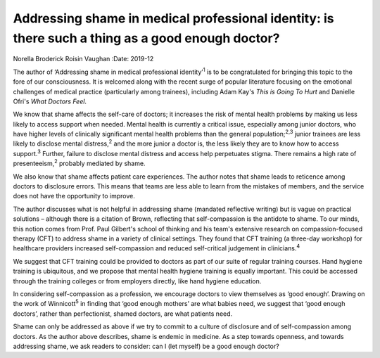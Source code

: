 =================================================================================================
Addressing shame in medical professional identity: is there such a thing as a good enough doctor?
=================================================================================================



Norella Broderick
Roisin Vaughan
:Date: 2019-12


.. contents::
   :depth: 3
..

The author of ‘Addressing shame in medical professional
identity’\ :sup:`1` is to be congratulated for bringing this topic to
the fore of our consciousness. It is welcomed along with the recent
surge of popular literature focusing on the emotional challenges of
medical practice (particularly among trainees), including Adam Kay's
*This is Going To Hurt* and Danielle Ofri's *What Doctors Feel*.

We know that shame affects the self-care of doctors; it increases the
risk of mental health problems by making us less likely to access
support when needed. Mental health is currently a critical issue,
especially among junior doctors, who have higher levels of clinically
significant mental health problems than the general
population;\ :sup:`2,3` junior trainees are less likely to disclose
mental distress,\ :sup:`2` and the more junior a doctor is, the less
likely they are to know how to access support.\ :sup:`3` Further,
failure to disclose mental distress and access help perpetuates stigma.
There remains a high rate of presenteeism,\ :sup:`2` probably mediated
by shame.

We also know that shame affects patient care experiences. The author
notes that shame leads to reticence among doctors to disclosure errors.
This means that teams are less able to learn from the mistakes of
members, and the service does not have the opportunity to improve.

The author discusses what is not helpful in addressing shame (mandated
reflective writing) but is vague on practical solutions – although there
is a citation of Brown, reflecting that self-compassion is the antidote
to shame. To our minds, this notion comes from Prof. Paul Gilbert's
school of thinking and his team's extensive research on
compassion-focused therapy (CFT) to address shame in a variety of
clinical settings. They found that CFT training (a three-day workshop)
for healthcare providers increased self-compassion and reduced
self-critical judgement in clinicians.\ :sup:`4`

We suggest that CFT training could be provided to doctors as part of our
suite of regular training courses. Hand hygiene training is ubiquitous,
and we propose that mental health hygiene training is equally important.
This could be accessed through the training colleges or from employers
directly, like hand hygiene education.

In considering self-compassion as a profession, we encourage doctors to
view themselves as ‘good enough’. Drawing on the work of
Winnicott\ :sup:`5` in finding that ‘good enough mothers’ are what
babies need, we suggest that ‘good enough doctors’, rather than
perfectionist, shamed doctors, are what patients need.

Shame can only be addressed as above if we try to commit to a culture of
disclosure and of self-compassion among doctors. As the author above
describes, shame is endemic in medicine. As a step towards openness, and
towards addressing shame, we ask readers to consider: can I (let myself)
be a good enough doctor?
